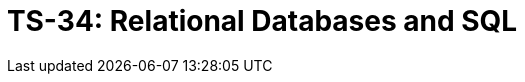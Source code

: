 = TS-34: Relational Databases and SQL
:toc: macro
:toc-title: Contents

// TODO: Introductory text…

toc::[]
